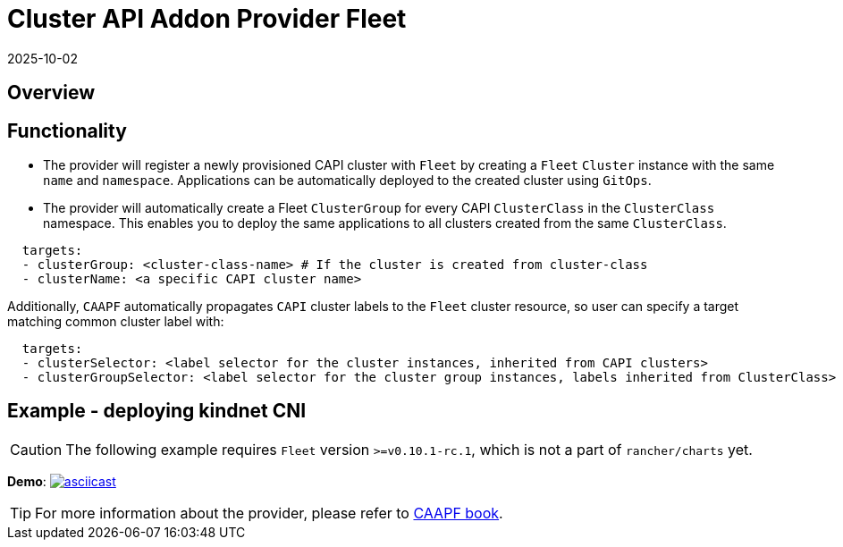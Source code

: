 = Cluster API Addon Provider Fleet
:revdate: 2025-10-02
:page-revdate: {revdate}

== Overview

ifeval::["{build-type}" == "product"]
Cluster API Add-on Provider for `Fleet` (CAAPF) is a Cluster API (CAPI) provider that provides integration with https://documentation.suse.com/cloudnative/continuous-delivery/v0.12/en/index.html[`Fleet`] to enable the easy deployment of applications to a CAPI-provisioned cluster.
endif::[]
ifeval::["{build-type}" == "community"]
Cluster API Add-on Provider for `Fleet` (CAAPF) is a Cluster API (CAPI) provider that provides integration with https://fleet.rancher.io/[`Fleet`] to enable the easy deployment of applications to a CAPI-provisioned cluster.
endif::[]

== Functionality

* The provider will register a newly provisioned CAPI cluster with `Fleet` by creating a `Fleet` `Cluster` instance with the same `name` and `namespace`. Applications can be automatically deployed to the created cluster using `GitOps`.
* The provider will automatically create a Fleet `ClusterGroup` for every CAPI `ClusterClass` in the `ClusterClass` namespace. This enables you to deploy the same applications to all clusters created from the same `ClusterClass`.

ifeval::["{build-type}" == "product"]
This allows a user to specify either a https://fleet.rancher.io/ref-bundle[`Bundle`] resource with raw application workloads or https://fleet.rancher.io/ref-gitrepo[`GitRepo`] to install applications from git. Each of the resources can provide https://fleet.rancher.io/gitrepo-targets#defining-targets[`targets`] with any combination of:
endif::[]
ifeval::["{build-type}" == "community"]
This allows a user to specify either a https://fleet.rancher.io/ref-bundle[`Bundle`] resource with raw application workloads or https://fleet.rancher.io/ref-gitrepo[`GitRepo`] to install applications from git. Each of the resources can provide https://fleet.rancher.io/gitrepo-targets#defining-targets[`targets`] with any combination of:
endif::[]

[source,yaml]
----
  targets:
  - clusterGroup: <cluster-class-name> # If the cluster is created from cluster-class
  - clusterName: <a specific CAPI cluster name>
----

Additionally, `CAAPF` automatically propagates `CAPI` cluster labels to the `Fleet` cluster resource, so user can specify a target matching common cluster label with:

[source,yaml]
----
  targets:
  - clusterSelector: <label selector for the cluster instances, inherited from CAPI clusters>
  - clusterGroupSelector: <label selector for the cluster group instances, labels inherited from ClusterClass>
----

== Example - deploying kindnet CNI

[CAUTION]
====
The following example requires `Fleet` version `>=v0.10.1-rc.1`, which is not a part of `rancher/charts` yet.
====


*Demo*: image:https://asciinema.org/a/seEFHKz5DVpUe5CQvWcddSJBp.svg[asciicast,link=https://asciinema.org/a/seEFHKz5DVpUe5CQvWcddSJBp]

[TIP]
====
For more information about the provider, please refer to https://rancher.github.io/cluster-api-addon-provider-fleet/[CAAPF book]. 
====
